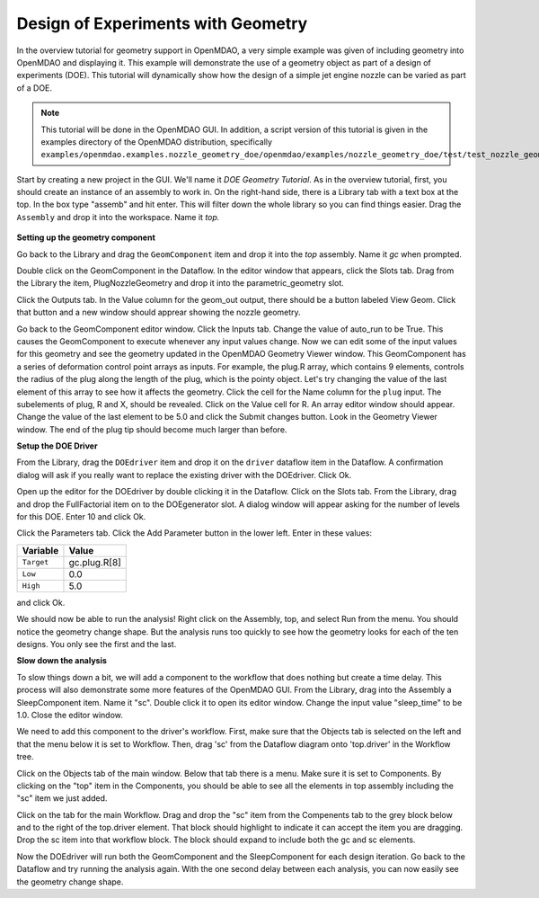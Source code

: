 .. index:: geometry

.. _`doe-geometry`:

Design of Experiments with Geometry
===================================

In the overview tutorial for geometry support in OpenMDAO, a very simple example was given
of including geometry into OpenMDAO and displaying it. This example
will demonstrate the use of a geometry object as part of a design
of experiments (DOE). This tutorial will dynamically show how the
design of a simple jet engine nozzle can be varied as part of a DOE.

.. note:: This tutorial will be done in the OpenMDAO GUI. In addition, a script
  version of this tutorial is given in the examples directory of the 
  OpenMDAO distribution, specifically 
  ``examples/openmdao.examples.nozzle_geometry_doe/openmdao/examples/nozzle_geometry_doe/test/test_nozzle_geometry_doe.py``.

Start by creating a new project in the GUI. We'll name it `DOE Geometry
Tutorial`.  As in the overview tutorial, first, you should
create an instance of an assembly to work in. On the right-hand side, there is a
Library tab with a text box at the top. In the box type "assemb" and hit enter.
This will filter down the whole library so you can find things easier. Drag the
``Assembly`` and drop it into the workspace. Name it `top.`

.. figure:: library_assembly.png
   :align: center

**Setting up the geometry component**

Go back to the Library and drag the ``GeomComponent`` item and drop it into the `top` assembly.
Name it `gc` when prompted.  

Double click on the GeomComponent in the Dataflow. In the editor window that 
appears, click the Slots tab. Drag from the Library the item, PlugNozzleGeometry and
drop it into the parametric_geometry slot.

Click the Outputs tab. In the Value column for the geom_out output, there should be a button
labeled View Geom. Click that button and a new window should apprear showing the 
nozzle geometry. 

Go back to the GeomComponent editor window. Click the Inputs tab. Change the value of auto_run to be True. This causes the
GeomComponent to execute whenever any input values change. Now we can edit some of the 
input values for this geometry and see the geometry updated in the OpenMDAO 
Geometry Viewer window. This GeomComponent has a series of deformation control point arrays 
as inputs. For example, the plug.R array, which contains 9 elements, controls the radius
of the plug along the length of the plug, which is the pointy object. Let's try changing the value of the last element of this 
array to see how it affects the geometry. Click the cell for the Name column for the ``plug`` input.  
The subelements of plug, R and X, should be revealed. Click on the Value cell for R. An array editor window should appear. 
Change the value of the last element to be 5.0 and click the Submit changes button. Look in the Geometry Viewer window. The 
end of the plug tip should become much larger than before.

**Setup the DOE Driver**

From the Library, drag the ``DOEdriver`` item and drop it on the ``driver`` dataflow item in
the Dataflow. A confirmation dialog will ask if you really want to replace the existing driver
with the DOEdriver. Click Ok. 

Open up the editor for the DOEdriver by double clicking it in the Dataflow. Click on the Slots tab.
From the Library, drag and drop the FullFactorial item on to the DOEgenerator slot. A dialog window
will appear asking for the number of levels for this DOE. Enter 10 and click Ok.

Click the Parameters tab. Click the Add Parameter button in the lower left. Enter in these values:

======================  ===================
Variable                Value              
======================  ===================
``Target``              gc.plug.R[8]
----------------------  -------------------
``Low``                 0.0
----------------------  -------------------
``High``                5.0
======================  ===================

and click Ok.

We should now be able to run the analysis! Right click on the Assembly, top, and select Run from the menu. 
You should notice the geometry change shape. But the analysis runs too quickly to see how the 
geometry looks for each of the ten designs. You only see the first and the last.

**Slow down the analysis**
   

To slow things down a bit, we will add a component to the workflow that does nothing but create a time
delay. This process will also demonstrate some more features of the OpenMDAO GUI. 
From the Library, drag into the Assembly a SleepComponent item. Name it "sc". Double click it to open its
editor window. Change the input value "sleep_time" to be 1.0. Close the editor window. 

We need to add this component to the driver's workflow. First, make sure that the Objects tab is selected on the left
and that the menu below it is set to Workflow. Then, drag 'sc' from the Dataflow diagram onto 'top.driver' in the 
Workflow tree.  

Click on the Objects tab of the main window. Below that tab there is a 
menu. Make sure it is set to Components. By clicking on the "top" item in the Components, you should be able to 
see all the elements in top assembly including the "sc" item we just added. 

Click on the tab for the main Workflow. Drag and drop the "sc" item from the Compenents tab to the grey block below and to the right 
of the top.driver element. That block should highlight to indicate it can accept the item you are dragging. Drop the sc item
into that workflow block. The block should expand to include both the gc and sc elements.

Now the DOEdriver will run both the GeomComponent and the SleepComponent for each design iteration. 
Go back to the Dataflow and try running the analysis again. With the one second delay between each analysis, you can now easily see
the geometry change shape.



